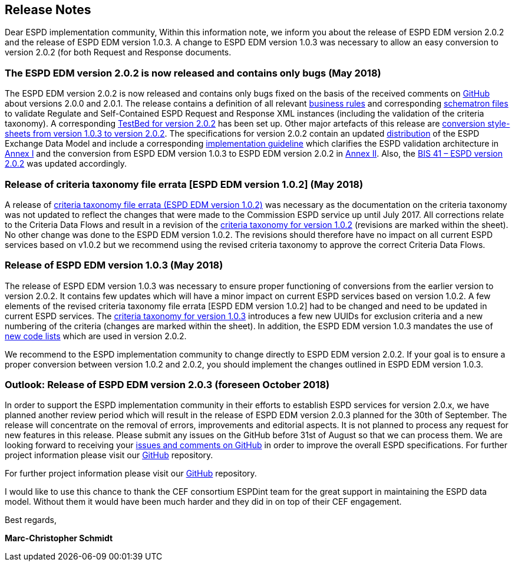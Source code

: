 == Release Notes

Dear ESPD implementation community,
Within this information note, we inform you about the release of ESPD EDM version 2.0.2 and the release of ESPD EDM version 1.0.3. A change to ESPD EDM version 1.0.3 was necessary to allow an easy conversion to version 2.0.2 (for both Request and Response documents.


=== The ESPD EDM version 2.0.2 is now released and contains only bugs (May 2018)

The ESPD EDM version 2.0.2 is now released and contains only bugs fixed on the basis of the received comments on link:https://github.com/ESPD/ESPD-EDM/issues[GitHub] about versions 2.0.0 and 2.0.1. The release contains a definition of all relevant link:https://github.com/ESPD/ESPD-EDM/tree/2.0.2/docs/src/main/asciidoc/dist/doc[business rules] and corresponding link:https://github.com/ESPD/ESPD-EDM/tree/2.0.2/docs/src/main/asciidoc/dist/val/schematron[schematron files] to validate Regulate and Self-Contained ESPD Request and Response XML instances (including the validation of the criteria taxonomy). A corresponding link:http://isaitb2.northeurope.cloudapp.azure.com/espd/upload[TestBed for version 2.0.2] has been set up. Other major artefacts of this release are link:https://github.com/ESPD/ESPD-EDM/tree/2.0.2/docs/src/main/asciidoc/dist/xslt/Versions_1-2_Mapping[conversion style-sheets from version 1.0.3 to version 2.0.2]. The specifications for version 2.0.2 contain an updated link:https://github.com/ESPD/ESPD-EDM/tree/2.0.2/docs/src/main/asciidoc/dist[distribution] of the ESPD Exchange Data Model and include a corresponding link:https://espd.github.io/ESPD-EDM/v2.0.2/xml_guide.html[implementation guideline] which clarifies the ESPD validation architecture in link:https://espd.github.io/ESPD-EDM/v2.0.2/xml_guide.html#annex-i-xml-validation[Annex I] and the conversion from ESPD EDM version 1.0.3 to ESPD EDM version 2.0.2 in link:https://espd.github.io/ESPD-EDM/v2.0.2/xml_guide.html#annex-ii-v1-0-3-to-v2-0-2-conversion[Annex II]. Also, the link:http://wiki.ds.unipi.gr/display/ESPDInt/BIS+41+-+ESPD+V2.0.2[BIS 41 – ESPD version 2.0.2] was updated accordingly.

=== Release of criteria taxonomy file errata [ESPD EDM version 1.0.2] (May 2018)

A release of link:https://github.com/ESPD/ESPD-EDM/blob/2.0.2/docs/src/main/asciidoc/dist/cl/ods/CriteriaTaxonomy-V1.0.2-errata.ods[criteria taxonomy file errata (ESPD EDM version 1.0.2)] was necessary as the documentation on the criteria taxonomy was not updated to reflect the changes that were made to the Commission ESPD service up until July 2017. All corrections relate to the Criteria Data Flows and result in a revision of the link:https://github.com/ESPD/ESPD-EDM/blob/2.0.2/docs/src/main/asciidoc/dist/cl/ods/CriteriaTaxonomy-V1.0.2-errata.ods[criteria taxonomy for version 1.0.2] (revisions are marked within the sheet). No other change was done to the ESPD EDM version 1.0.2. The revisions should therefore have no impact on all current ESPD services based on v1.0.2 but we recommend using the revised criteria taxonomy to approve the correct Criteria Data Flows. 

=== Release of ESPD EDM version 1.0.3 (May 2018)
The release of ESPD EDM version 1.0.3 was necessary to ensure proper functioning of conversions from the earlier version to version 2.0.2. It contains few updates which will have a minor impact on current ESPD services based on version 1.0.2. A few elements of the revised criteria taxonomy file errata [ESPD EDM version 1.0.2] had to be changed and need to be updated in current ESPD services. The link:https://github.com/ESPD/ESPD-EDM/blob/2.0.2/docs/src/main/asciidoc/dist/cl/ods/ESPD-CriteriaTaxonomy-V1.0.3.ods[criteria taxonomy for version 1.0.3] introduces a few new UUIDs for exclusion criteria and a new numbering of the criteria (changes are marked within the sheet). In addition, the ESPD EDM version 1.0.3 mandates the use of link:https://github.com/ESPD/ESPD-EDM/blob/2.0.2/docs/src/main/asciidoc/dist/cl/ods/ESPD-CodeLists-V2.0.2.ods[new code lists] which are used in version 2.0.2.

We recommend to the ESPD implementation community to change directly to ESPD EDM version 2.0.2. If your goal is to ensure a proper conversion between version 1.0.2 and 2.0.2, you should implement the changes outlined in ESPD EDM version 1.0.3. 
  
=== Outlook: Release of ESPD EDM version 2.0.3 (foreseen October 2018)
In order to support the ESPD implementation community in their efforts to establish ESPD services for version 2.0.x, we have planned another review period which will result in the release of ESPD EDM version 2.0.3 planned for the 30th of September. The release will concentrate on the removal of errors, improvements and editorial aspects. It is not planned to process any request for new features in this release. Please submit any issues on the GitHub before 31st of August so that we can process them. We are looking forward to receiving your link:https://github.com/ESPD/ESPD-EDM/issues[issues and comments on GitHub] in order to improve the overall ESPD specifications. 
For further project information please visit our link:https://github.com/ESPD/ESPD-EDM[GitHub] repository.

For further project information please visit our link:https://github.com/ESPD/ESPD-EDM[GitHub] repository.

I would like to use this chance to thank the CEF consortium ESPDint team for the great support in maintaining the ESPD data model. Without them it would have been much harder and they did in on top of their CEF engagement.  

Best regards,

*Marc-Christopher Schmidt*

